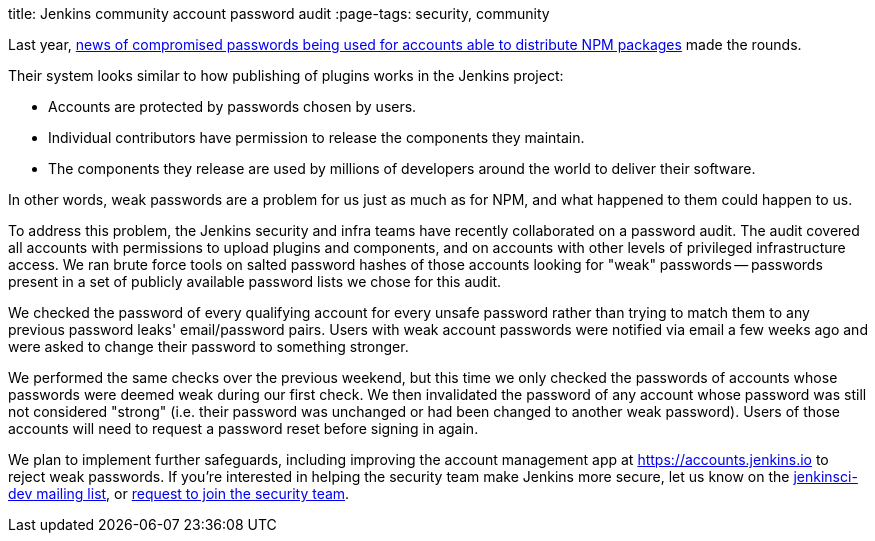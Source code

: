 
title: Jenkins community account password audit
:page-tags: security, community

:page-author: daniel-beck


// Better read than original at https://blog.npmjs.org/post/161515829950/credentials-resets
Last year, link:https://thenewstack.io/npm-password-resets-show-developers-need-better-security-practices/[news of compromised passwords being used for accounts able to distribute NPM packages] made the rounds.

Their system looks similar to how publishing of plugins works in the Jenkins project:

* Accounts are protected by passwords chosen by users.
* Individual contributors have permission to release the components they maintain.
* The components they release are used by millions of developers around the world to deliver their software.

In other words, weak passwords are a problem for us just as much as for NPM, and what happened to them could happen to us.

To address this problem, the Jenkins security and infra teams have recently collaborated on a password audit.
The audit covered all accounts with permissions to upload plugins and components, and on accounts with other levels of privileged infrastructure access.
We ran brute force tools on salted password hashes of those accounts looking for "weak" passwords -- passwords present in a set of publicly available password lists we chose for this audit.

We checked the password of every qualifying account for every unsafe password rather than trying to match them to any previous password leaks' email/password pairs.
Users with weak account passwords were notified via email a few weeks ago and were asked to change their password to something stronger.

We performed the same checks over the previous weekend, but this time we only checked the passwords of accounts whose passwords were deemed weak during our first check.
We then invalidated the password of any account whose password was still not considered "strong" (i.e. their password was unchanged or had been changed to another weak password).
Users of those accounts will need to request a password reset before signing in again.

We plan to implement further safeguards, including improving the account management app at https://accounts.jenkins.io to reject weak passwords.
If you're interested in helping the security team make Jenkins more secure, let us know on the link:/mailing-lists[jenkinsci-dev mailing list], or link:/security/#team[request to join the security team].
